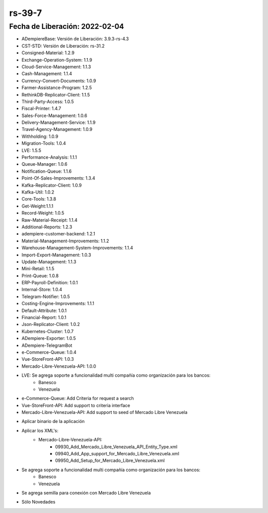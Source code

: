 .. _documento/versión-39-7:

**rs-39-7**
===========

**Fecha de Liberación:** 2022-02-04
-----------------------------------

.. data:: Soporte a Versiones:

- ADempiereBase: Versión de Liberación: 3.9.3-rs-4.3
- CST-STD: Versión de Liberación: rs-31.2
- Consigned-Material: 1.2.9
- Exchange-Operation-System: 1.1.9
- Cloud-Service-Management: 1.1.3
- Cash-Management: 1.1.4
- Currency-Convert-Documents: 1.0.9
- Farmer-Assistance-Program: 1.2.5
- RethinkDB-Replicator-Client: 1.1.5
- Third-Party-Access: 1.0.5
- Fiscal-Printer: 1.4.7
- Sales-Force-Management: 1.0.6
- Delivery-Management-Service: 1.1.9
- Travel-Agency-Management: 1.0.9
- Withholding: 1.0.9
- Migration-Tools: 1.0.4
- LVE: 1.5.5
- Performance-Analysis: 1.1.1
- Queue-Manager: 1.0.6
- Notification-Queue: 1.1.6
- Point-Of-Sales-Improvements: 1.3.4
- Kafka-Replicator-Client: 1.0.9
- Kafka-Util: 1.0.2
- Core-Tools: 1.3.8
- Get-Weight:1.1.1
- Record-Weight: 1.0.5
- Raw-Material-Receipt: 1.1.4
- Additional-Reports: 1.2.3
- adempiere-customer-backend: 1.2.1
- Material-Management-Improvements: 1.1.2
- Warehouse-Management-System-Improvements: 1.1.4
- Import-Export-Management: 1.0.3
- Update-Management: 1.1.3
- Mini-Retail: 1.1.5
- Print-Queue: 1.0.8
- ERP-Payroll-Definition: 1.0.1
- Internal-Store: 1.0.4
- Telegram-Notifier: 1.0.5
- Costing-Engine-Improvements: 1.1.1
- Default-Attribute: 1.0.1
- Financial-Report: 1.0.1
- Json-Replicator-Client: 1.0.2
- Kubernetes-Cluster: 1.0.7
- ADempiere-Exporter: 1.0.5
- ADempiere-TelegramBot
- e-Commerce-Queue: 1.0.4
- Vue-StoreFront-API: 1.0.3
- Mercado-Libre-Venezuela-API: 1.0.0

.. data:: Detalle Técnico:

- LVE: Se agrega soporte a funcionalidad multi compañía como organización para los bancos:
    - Banesco
    - Venezuela
- e-Commerce-Queue: Add Criteria for request a search
- Vue-StoreFront-API: Add support to criteria interface
- Mercado-Libre-Venezuela-API: Add support to seed of Mercado Libre Venezuela

.. data:: Requerimientos:

- Aplicar binario de la aplicación
- Aplicar los XML's:
    - Mercado-Libre-Venezuela-API:
        - 09930_Add_Mercado_Libre_Venezuela_API_Entity_Type.xml
        - 09940_Add_App_support_for_Mercado_Libre_Venezuela.xml
        - 09950_Add_Setup_for_Mercado_Libre_Venezuela.xml

    
.. data:: Novedades

- Se agrega soporte a funcionalidad multi compañía como organización para los bancos:
    - Banesco
    - Venezuela
- Se agrega semilla para conexión con Mercado Libre Venezuela

.. data:: Correcciones

- Sólo Novedades